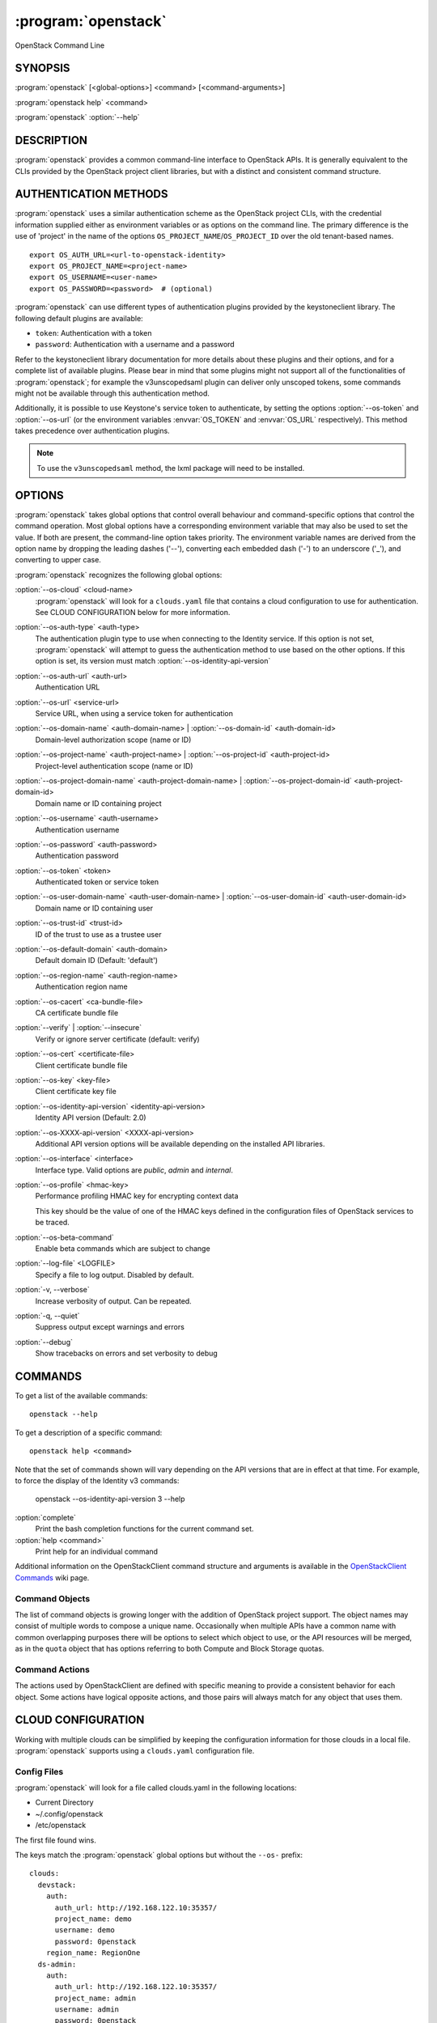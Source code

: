 ====================
:program:`openstack`
====================

OpenStack Command Line


SYNOPSIS
========

:program:`openstack` [<global-options>] <command> [<command-arguments>]

:program:`openstack help` <command>

:program:`openstack` :option:`--help`


DESCRIPTION
===========

:program:`openstack` provides a common command-line interface to OpenStack APIs.  It is generally
equivalent to the CLIs provided by the OpenStack project client libraries, but with
a distinct and consistent command structure.


AUTHENTICATION METHODS
======================

:program:`openstack` uses a similar authentication scheme as the OpenStack project CLIs, with
the credential information supplied either as environment variables or as options on the
command line.  The primary difference is the use of 'project' in the name of the options
``OS_PROJECT_NAME``/``OS_PROJECT_ID`` over the old tenant-based names.

::

    export OS_AUTH_URL=<url-to-openstack-identity>
    export OS_PROJECT_NAME=<project-name>
    export OS_USERNAME=<user-name>
    export OS_PASSWORD=<password>  # (optional)

:program:`openstack` can use different types of authentication plugins provided by the keystoneclient library. The following default plugins are available:

* ``token``: Authentication with a token
* ``password``: Authentication with a username and a password

Refer to the keystoneclient library documentation for more details about these plugins and their options, and for a complete list of available plugins.
Please bear in mind that some plugins might not support all of the functionalities of :program:`openstack`; for example the v3unscopedsaml plugin can deliver only unscoped tokens, some commands might not be available through this authentication method.

Additionally, it is possible to use Keystone's service token to authenticate, by setting the options :option:`--os-token` and :option:`--os-url` (or the environment variables :envvar:`OS_TOKEN` and :envvar:`OS_URL` respectively). This method takes precedence over authentication plugins.

.. NOTE::
    To use the ``v3unscopedsaml`` method, the lxml package will need to be installed.

OPTIONS
=======

:program:`openstack` takes global options that control overall behaviour and command-specific options that control the command operation.  Most global options have a corresponding environment variable that may also be used to set the value. If both are present, the command-line option takes priority. The environment variable names are derived from the option name by dropping the leading dashes ('--'), converting each embedded dash ('-') to an underscore ('_'), and converting to upper case.

:program:`openstack` recognizes the following global options:

:option:`--os-cloud` <cloud-name>
    :program:`openstack` will look for a ``clouds.yaml`` file that contains
    a cloud configuration to use for authentication.  See CLOUD CONFIGURATION
    below for more information.

:option:`--os-auth-type` <auth-type>
    The authentication plugin type to use when connecting to the Identity service.
    If this option is not set, :program:`openstack` will attempt to guess the
    authentication method to use based on the other options.
    If this option is set, its version must match :option:`--os-identity-api-version`

:option:`--os-auth-url` <auth-url>
    Authentication URL

:option:`--os-url` <service-url>
    Service URL, when using a service token for authentication

:option:`--os-domain-name` <auth-domain-name> | :option:`--os-domain-id` <auth-domain-id>
    Domain-level authorization scope (name or ID)

:option:`--os-project-name` <auth-project-name> | :option:`--os-project-id` <auth-project-id>
    Project-level authentication scope (name or ID)

:option:`--os-project-domain-name` <auth-project-domain-name> | :option:`--os-project-domain-id` <auth-project-domain-id>
    Domain name or ID containing project

:option:`--os-username` <auth-username>
    Authentication username

:option:`--os-password` <auth-password>
    Authentication password

:option:`--os-token` <token>
    Authenticated token or service token

:option:`--os-user-domain-name` <auth-user-domain-name> | :option:`--os-user-domain-id` <auth-user-domain-id>
    Domain name or ID containing user

:option:`--os-trust-id` <trust-id>
    ID of the trust to use as a trustee user

:option:`--os-default-domain` <auth-domain>
    Default domain ID (Default: 'default')

:option:`--os-region-name` <auth-region-name>
    Authentication region name

:option:`--os-cacert` <ca-bundle-file>
    CA certificate bundle file

:option:`--verify` | :option:`--insecure`
    Verify or ignore server certificate (default: verify)

:option:`--os-cert` <certificate-file>
    Client certificate bundle file

:option:`--os-key` <key-file>
    Client certificate key file

:option:`--os-identity-api-version` <identity-api-version>
    Identity API version (Default: 2.0)

:option:`--os-XXXX-api-version` <XXXX-api-version>
    Additional API version options will be available depending on the installed API libraries.

:option:`--os-interface` <interface>
    Interface type. Valid options are `public`, `admin` and `internal`.

:option:`--os-profile` <hmac-key>
    Performance profiling HMAC key for encrypting context data

    This key should be the value of one of the HMAC keys defined in the
    configuration files of OpenStack services to be traced.

:option:`--os-beta-command`
    Enable beta commands which are subject to change

:option:`--log-file` <LOGFILE>
    Specify a file to log output. Disabled by default.

:option:`-v, --verbose`
    Increase verbosity of output. Can be repeated.

:option:`-q, --quiet`
    Suppress output except warnings and errors

:option:`--debug`
    Show tracebacks on errors and set verbosity to debug

COMMANDS
========

To get a list of the available commands::

    openstack --help

To get a description of a specific command::

    openstack help <command>

Note that the set of commands shown will vary depending on the API versions
that are in effect at that time.  For example, to force the display of the
Identity v3 commands:

    openstack --os-identity-api-version 3 --help

:option:`complete`
    Print the bash completion functions for the current command set.

:option:`help <command>`
    Print help for an individual command

Additional information on the OpenStackClient command structure and arguments
is available in the `OpenStackClient Commands`_ wiki page.

.. _`OpenStackClient Commands`: https://wiki.openstack.org/wiki/OpenStackClient/Commands

Command Objects
---------------

The list of command objects is growing longer with the addition of OpenStack
project support.  The object names may consist of multiple words to compose a
unique name.  Occasionally when multiple APIs have a common name with common
overlapping purposes there will be options to select which object to use, or
the API resources will be merged, as in the ``quota`` object that has options
referring to both Compute and Block Storage quotas.

Command Actions
---------------

The actions used by OpenStackClient are defined with specific meaning to provide a consistent behavior for each object.  Some actions have logical opposite actions, and those pairs will always match for any object that uses them.


CLOUD CONFIGURATION
===================

Working with multiple clouds can be simplified by keeping the configuration
information for those clouds in a local file.  :program:`openstack` supports
using a ``clouds.yaml`` configuration file.

Config Files
------------

:program:`openstack` will look for a file called clouds.yaml in the following
locations:

* Current Directory
* ~/.config/openstack
* /etc/openstack

The first file found wins.

The keys match the :program:`openstack` global options but without the
``--os-`` prefix:

::

    clouds:
      devstack:
        auth:
          auth_url: http://192.168.122.10:35357/
          project_name: demo
          username: demo
          password: 0penstack
        region_name: RegionOne
      ds-admin:
        auth:
          auth_url: http://192.168.122.10:35357/
          project_name: admin
          username: admin
          password: 0penstack
        region_name: RegionOne
      infra:
        cloud: rackspace
        auth:
          project_id: 275610
          username: openstack
          password: xyzpdq!lazydog
        region_name: DFW,ORD,IAD

In the above example, the ``auth_url`` for the ``rackspace`` cloud is taken
from :file:`clouds-public.yaml`:

::

    public-clouds:
      rackspace:
        auth:
          auth_url: 'https://identity.api.rackspacecloud.com/v2.0/'

Authentication Settings
-----------------------

OpenStackClient uses the Keystone authentication plugins so the required
auth settings are not always known until the authentication type is
selected.  :program:`openstack` will attempt to detect a couple of common
auth types based on the arguments passed in or found in the configuration
file, but if those are incomplete it may be impossible to know which
auth type is intended.  The :option:`--os-auth-type` option can always be
used to force a specific type.

When :option:`--os-token` and :option:`--os-url` are both present the
``token_endpoint`` auth type is selected automatically.  If
:option:`--os-auth-url` and :option:`--os-username` are present ``password``
auth type is selected.

Logging Settings
----------------

:program:`openstack` can record the operation history by logging settings
in configuration file. Recording the user operation, it can identify the
change of the resource and it becomes useful information for troubleshooting.

See :doc:`../configuration` about Logging Settings for more details.


NOTES
=====

The command list displayed in help output reflects the API versions selected.  For
example, to see Identity v3 commands ``OS_IDENTITY_API_VERSION`` must be set to ``3``.


EXAMPLES
========

Show the detailed information for server ``appweb01``::

    openstack \
        --os-project-name ExampleCo \
        --os-username demo --os-password secrete \
        --os-auth-url http://localhost:5000:/v2.0 \
        server show appweb01

The same command if the auth environment variables (:envvar:`OS_AUTH_URL`, :envvar:`OS_PROJECT_NAME`,
:envvar:`OS_USERNAME`, :envvar:`OS_PASSWORD`) are set::

    openstack server show appweb01

Create a new image::

    openstack image create \
        --disk-format=qcow2 \
        --container-format=bare \
        --public \
        --copy-from http://somewhere.net/foo.img \
        foo


FILES
=====

:file:`~/.config/openstack/clouds.yaml`
    Configuration file used by the :option:`--os-cloud` global option.

:file:`~/.config/openstack/clouds-public.yaml`
    Configuration file containing public cloud provider information such as
    authentication URLs and service definitions.  The contents of this file
    should be public and sharable.  ``clouds.yaml`` may contain references
    to clouds defined here as shortcuts.

:file:`~/.openstack`
    Placeholder for future local state directory.  This directory is intended to be shared among multiple OpenStack-related applications; contents are namespaced with an identifier for the app that owns it.  Shared contents (such as :file:`~/.openstack/cache`) have no prefix and the contents must be portable.


ENVIRONMENT VARIABLES
=====================

The following environment variables can be set to alter the behaviour of :program:`openstack`.  Most of them have corresponding command-line options that take precedence if set.

:envvar:`OS_CLOUD`
    The name of a cloud configuration in ``clouds.yaml``.

:envvar:`OS_AUTH_PLUGIN`
    The authentication plugin to use when connecting to the Identity service, its version must match the Identity API version

:envvar:`OS_AUTH_URL`
    Authentication URL

:envvar:`OS_URL`
    Service URL (when using the service token)

:envvar:`OS_DOMAIN_NAME`
    Domain-level authorization scope (name or ID)

:envvar:`OS_PROJECT_NAME`
    Project-level authentication scope (name or ID)

:envvar:`OS_PROJECT_DOMAIN_NAME`
    Domain name or ID containing project

:envvar:`OS_USERNAME`
    Authentication username

:envvar:`OS_TOKEN`
    Authenticated or service token

:envvar:`OS_PASSWORD`
    Authentication password

:envvar:`OS_USER_DOMAIN_NAME`
    Domain name or ID containing user

:envvar:`OS_TRUST_ID`
    ID of the trust to use as a trustee user

:envvar:`OS_DEFAULT_DOMAIN`
    Default domain ID (Default: 'default')

:envvar:`OS_REGION_NAME`
    Authentication region name

:envvar:`OS_CACERT`
    CA certificate bundle file

:envvar:`OS_CERT`
    Client certificate bundle file

:envvar:`OS_KEY`
    Client certificate key file

:envvar:`OS_IDENTITY_API_VERSION`
    Identity API version (Default: 2.0)

:envvar:`OS_XXXX_API_VERSION`
    Additional API version options will be available depending on the installed API libraries.

:envvar:`OS_INTERFACE`
    Interface type. Valid options are `public`, `admin` and `internal`.


BUGS
====

Bug reports are accepted at the python-openstackclient LaunchPad project
"https://bugs.launchpad.net/python-openstackclient/+bugs".


AUTHORS
=======

Please refer to the AUTHORS file distributed with OpenStackClient.


COPYRIGHT
=========

Copyright 2011-2014 OpenStack Foundation and the authors listed in the AUTHORS file.


LICENSE
=======

http://www.apache.org/licenses/LICENSE-2.0


SEE ALSO
========

The `OpenStackClient page <http://docs.openstack.org/developer/python-openstackclient/>`_
in the `OpenStack Docs <https://docs.openstack.org/>`_ contains further
documentation.

The individual OpenStack project CLIs, the OpenStack API references.
